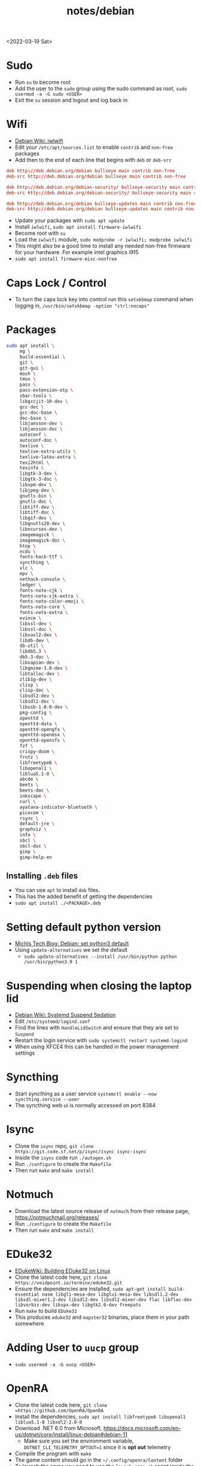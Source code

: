 #+title: notes/debian
<2022-03-19 Sat>
* Sudo
- Run =su= to become root
- Add the user to the =sudo= group using the sudo command as root, =sudo usermod -a -G sudo <USER>=
- Exit the =su= session and logout and log back in
* Wifi
- [[https://wiki.debian.org/iwlwifi][Debian Wiki: iwlwifi]]
- Edit your =/etc/apt/sources.list= to enable =contrib= and =non-free= packages
- Add then to the end of each line that begins with =deb= or =deb-src=
#+begin_src conf
deb http://deb.debian.org/debian bullseye main contrib non-free
deb-src http://deb.debian.org/debian bullseye main contrib non-free

deb http://deb.debian.org/debian-security/ bullseye-security main contrib non-free
deb-src http://deb.debian.org/debian-security/ bullseye-security main contrib non-free

deb http://deb.debian.org/debian bullseye-updates main contrib non-free
deb-src http://deb.debian.org/debian bullseye-updates main contrib non-free
#+end_src
- Update your packages with =sudo apt update=
- Install =iwlwifi=, =sudo apt install firmware-iwlwifi=
- Become root with =su=
- Load the =iwlwifi= module, =sudo modprobe -r iwlwifi; modprobe iwlwifi=
- This might also be a good time to install any needed non-free firmware for your hardware.  For example intel graphics i915
- =sudo apt install firmware-misc-nonfree=
* Caps Lock / Control
- To turn the caps lock key into control run this =setxkbmap= command when logging in, =/usr/bin/setxkbmap -option "ctrl:nocaps"=
* Packages
#+begin_src sh
sudo apt install \
     mg \
     build-essential \
     git \
     git-gui \
     mosh \
     tmux \
     pass \
     pass-extension-otp \
     zbar-tools \
     libgccjit-10-dev \
     gcc-doc \
     gcc-doc-base \
     doc-base \
     libjansson-dev \
     libjansson-doc \
     autoconf \
     autoconf-doc \
     texlive \
     texlive-extra-utils \
     texlive-latex-extra \
     texi2html \
     texinfo \
     libgtk-3-dev \
     libgtk-3-doc \
     libxpm-dev \
     libjpeg-dev \
     gnutls-bin \
     gnutls-doc \
     libtiff-dev \
     libtiff-doc \
     libgif-dev \
     libgnutls28-dev \
     libncurses-dev \
     imagemagick \
     imagemagick-doc \
     htop \
     ncdu \
     fonts-hack-ttf \
     syncthing \
     vlc \
     mpv \
     nethack-console \
     ledger \
     fonts-noto-cjk \
     fonts-noto-cjk-extra \
     fonts-noto-color-emoji \
     fonts-noto-core \
     fonts-noto-extra \
     evince \
     libssl-dev \
     libssl-doc \
     libsasl2-dev \
     libdb-dev \
     db-util \
     libdb5.3 \
     db5.3-doc \
     libxapian-dev \
     libgmime-3.0-dev \
     libtalloc-dev \
     zlib1g-dev \
     clisp \
     clisp-doc \
     libsdl2-dev \
     libsdl2-doc \
     libusb-1.0-0-dev \
     pkg-config \
     openttd \
     openttd-data \
     openttd-opengfx \
     openttd-openmsx \
     openttd-opensfx \
     fzf \
     crispy-doom \
     frotz \
     libfreetype6 \
     libopenal1 \
     liblua5.1-0 \
     abcde \
     beets \
     beets-doc \
     inkscape \
     curl \
     ayatana-indicator-bluetooth \
     picocom \
     rsync \
     default-jre \
     graphviz \
     info \
     sbcl \
     sbcl-doc \
     gimp \
     gimp-help-en
#+end_src
** Installing =.deb= files
- You can use =apt= to install =deb= files.
- This has the added benefit of getting the dependencies
- =sudo apt install ./<PACKAGE>.deb=
* Setting default python version
- [[https://michlstechblog.info/blog/debian-set-python-3-as-default/][Michls Tech Blog: Debian: set python3 default]]
- Using =update-alternatives= we set the default
  - =sudo update-alternatives --install /usr/bin/python python /usr/bin/python3.9 1=
* Suspending when closing the laptop lid
- [[https://wiki.debian.org/SystemdSuspendSedation][Debian Wiki: Systemd Suspend Sedation]]
- Edit =/etc/systemd/logind.conf=
- Find the lines with =HandleLidSwitch= and ensure that they are set to =Suspend=
- Restart the login service with =sudo systemctl restart systemd-logind=
- When using XFCE4 this can be handled in the power management settings
* Syncthing
- Start syncthing as a user service =systemctl enable --now syncthing.service --user=
- The syncthing web ui is normally accessed on port 8384
* Isync
- Clone the =isync= repo, =git clone https://git.code.sf.net/p/isync/isync isync-isync=
- Inside the =isync= code run =./autogen.sh=
- Run =./configure= to create the =Makefile=
- Then run =make= and =make install=
* Notmuch
- Download the latest source release of =notmuch= from their release page, https://notmuchmail.org/releases/
- Run =./configure= to create the =Makefile=
- Then run =make= and =make install=
* EDuke32
- [[https://wiki.eduke32.com/wiki/Building_EDuke32_on_Linux#Compiling_From_Source][EDukeWiki: Building EDuke32 on Linux]]
- Clone the latest code here, =git clone https://voidpoint.io/terminx/eduke32.git=
- Ensure the dependencies are installed, =sudo apt-get install build-essential nasm libgl1-mesa-dev libglu1-mesa-dev libsdl1.2-dev libsdl-mixer1.2-dev libsdl2-dev libsdl2-mixer-dev flac libflac-dev libvorbis-dev libvpx-dev libgtk2.0-dev freepats=
- Run =make= to build =EDuke32=
- This produces =eduke32= and =mapster32= binaries, place them in your path somewhere
* Adding User to =uucp= group
- =sudo usermod -a -G uucp <USER>=
* OpenRA
- Clone the latest code here, =git clone =https://github.com/OpenRA/OpenRA=
- Install the dependencies, =sudo apt install libfreetype6 libopenal1 liblua5.1-0 libsdl2-2.0-0=
- Download .NET 6.0 from Microsoft, https://docs.microsoft.com/en-us/dotnet/core/install/linux-debian#debian-11
  - Make sure you set the environment variable, =DOTNET_CLI_TELEMETRY_OPTOUT=1= since it is *opt out* telemetry
- Compile the program with =make=
- The game content should go in the =~/.config/openra/Content= folder
- To launch the game you need to use the =launch-game.sh= script inside the repo
- When starting the game you need to specify the "mod" either =cnc=, =ra= or =d2k=
  - For example, from inside the repo dir, =./launch-game.sh Game.Mod=ra=
* Building Emacs
- clone emacs from [[http://savannah.gnu.org/projects/emacs/][savannah]] =git clone -b master git://git.sv.gnu.org/emacs.git=
- Releases are usually in a branch with the version number, for example =emacs-28=
- Run the =./autogen.sh= to build the configure script
- Use this command to configure with native compilation =./configure --with-native-compilation=
- This will warn you about any missing dependencies, from there you should obtain them for your OS
- Build emacs with =make -j <NUMBER_OF_CPU_CORES+1>=
- Run =make install= with appropriate permissions to install the new version on the system
- Use =M-x emacs-version RET= to see the current version info, including the build date
